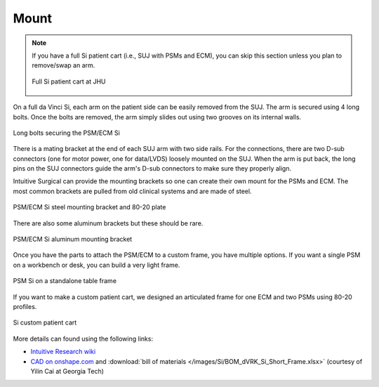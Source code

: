Mount
#####

.. note::

   If you have a full Si patient cart (i.e., SUJ with PSMs and ECM),
   you can skip this section unless you plan to remove/swap an arm.

   .. figure:: /images/Si/patient-cart-Si-JHU.jpg
      :width: 200
      :align: center

      Full Si patient cart at JHU 

On a full da Vinci Si, each arm on the patient side can be easily
removed from the SUJ.  The arm is secured using 4 long bolts.  Once
the bolts are removed, the arm simply slides out using two grooves on
its internal walls.

.. figure:: /images/Si/PSM-Si-80-20-bolt.jpeg
   :width: 400
   :align: center

   Long bolts securing the PSM/ECM Si

There is a mating bracket at the end of each SUJ arm with two side
rails.  For the connections, there are two D-sub connectors (one for
motor power, one for data/LVDS) loosely mounted on the SUJ.  When the
arm is put back, the long pins on the SUJ connectors guide the arm's
D-sub connectors to make sure they properly align.

Intuitive Surgical can provide the mounting brackets so one can create
their own mount for the PSMs and ECM.  The most common brackets are
pulled from old clinical systems and are made of steel.

.. figure:: /images/Si/PSM-Si-bracket-and-80-20-plate-labeled.jpg
   :width: 400
   :align: center

   PSM/ECM Si steel mounting bracket and 80-20 plate
   
There are also some aluminum brackets but these should be rare.

.. figure:: /images/Si/PSM-Si-80-20-bracket-red.jpeg
   :width: 300
   :align: center

   PSM/ECM Si aluminum mounting bracket

Once you have the parts to attach the PSM/ECM to a custom frame, you
have multiple options. If you want a single PSM on a workbench or
desk, you can build a very light frame.

.. figure:: /images/Si/single-PSM-Si-with-controller.jpg
   :width: 500
   :align: center

   PSM Si on a standalone table frame

If you want to make a custom patient cart, we designed an articulated
frame for one ECM and two PSMs using 80-20 profiles.

.. figure:: /images/Si/custom-Si-patient-cart-cad.png
   :width: 400
   :align: center

   Si custom patient cart

More details can found using the following links:

* `Intuitive Research wiki
  <https://research.intusurg.com/index.php/DVRK:Topics:PSCFrameDesignSi>`_
* `CAD on onshape.com
  <https://cad.onshape.com/documents/c392f568b5f487a9c7ad416d/w/f5ef36d6be3d40eeef41b521/e/7445442fedf612c617fdd2fc>`_
  and :download:`bill of materials
  </images/Si/BOM_dVRK_Si_Short_Frame.xlsx>` (courtesy of Yilin Cai at
  Georgia Tech)
